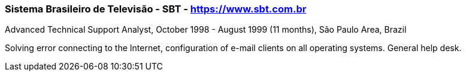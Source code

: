 === Sistema Brasileiro de Televisão - SBT - https://www.sbt.com.br
.Advanced Technical Support Analyst, October 1998 - August 1999 (11 months), São Paulo Area, Brazil

Solving error connecting to the Internet, configuration of e-mail clients on all operating systems. General help desk.